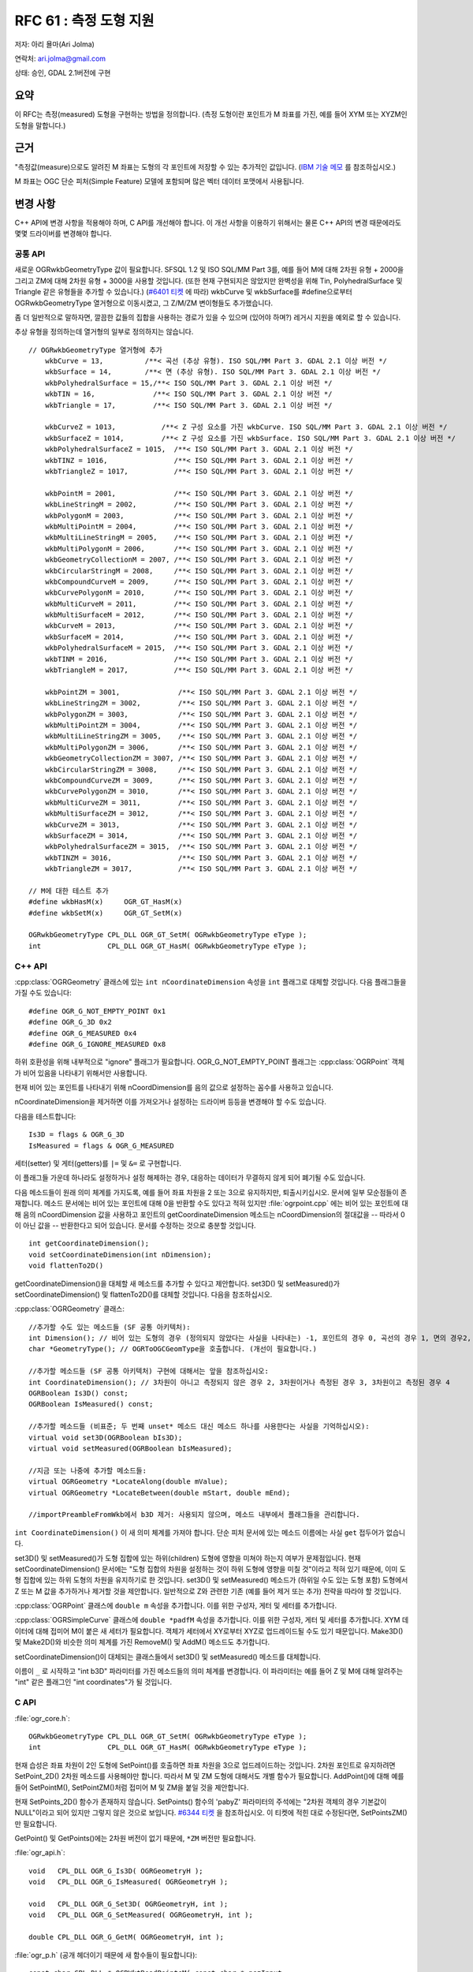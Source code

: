 .. _rfc-61:

=======================================================================================
RFC 61 : 측정 도형 지원
=======================================================================================

저자: 아리 욜마(Ari Jolma)

연락처: ari.jolma@gmail.com

상태: 승인, GDAL 2.1버전에 구현

요약
----

이 RFC는 측정(measured) 도형을 구현하는 방법을 정의합니다. (측정 도형이란 포인트가 M 좌표를 가진, 예를 들어 XYM 또는 XYZM인 도형을 말합니다.)

근거
----

"측정값(measure)으로도 알려진 M 좌표는 도형의 각 포인트에 저장할 수 있는 추가적인 값입니다. (`IBM 기술 메모 <https://www.ibm.com/support/pages/what-are-semantics-m-coordinate-measure>`_ 를 참조하십시오.)

M 좌표는 OGC 단순 피처(Simple Feature) 모델에 포함되며 많은 벡터 데이터 포맷에서 사용됩니다.

변경 사항
---------

C++ API에 변경 사항을 적용해야 하며, C API를 개선해야 합니다. 이 개선 사항을 이용하기 위해서는 물론 C++ API의 변경 때문에라도 몇몇 드라이버를 변경해야 합니다.

공통 API
~~~~~~~~

새로운 OGRwkbGeometryType 값이 필요합니다. SFSQL 1.2 및 ISO SQL/MM Part 3를, 예를 들어 M에 대해 2차원 유형 + 2000을 그리고 ZM에 대해 2차원 유형 + 3000을 사용할 것입니다. (또한 현재 구현되지은 않았지만 완벽성을 위해 Tin, PolyhedralSurface 및 Triangle 같은 유형들을 추가할 수 있습니다.) (`#6401 티켓 <https://trac.osgeo.org/gdal/ticket/6401>`_ 에 따라) wkbCurve 및 wkbSurface를 #define으로부터 OGRwkbGeometryType 열거형으로 이동시켰고, 그 Z/M/ZM 변이형들도 추가했습니다.

좀 더 일반적으로 말하자면, 깔끔한 값들의 집합을 사용하는 경로가 있을 수 있으며 (있어야 하며?) 레거시 지원을 예외로 할 수 있습니다.

추상 유형을 정의하는데 열거형의 일부로 정의하지는 않습니다.

::

   // OGRwkbGeometryType 열거형에 추가
       wkbCurve = 13,          /**< 곡선 (추상 유형). ISO SQL/MM Part 3. GDAL 2.1 이상 버전 */
       wkbSurface = 14,        /**< 면 (추상 유형). ISO SQL/MM Part 3. GDAL 2.1 이상 버전 */
       wkbPolyhedralSurface = 15,/**< ISO SQL/MM Part 3. GDAL 2.1 이상 버전 */
       wkbTIN = 16,              /**< ISO SQL/MM Part 3. GDAL 2.1 이상 버전 */
       wkbTriangle = 17,         /**< ISO SQL/MM Part 3. GDAL 2.1 이상 버전 */

       wkbCurveZ = 1013,           /**< Z 구성 요소를 가진 wkbCurve. ISO SQL/MM Part 3. GDAL 2.1 이상 버전 */
       wkbSurfaceZ = 1014,         /**< Z 구성 요소를 가진 wkbSurface. ISO SQL/MM Part 3. GDAL 2.1 이상 버전 */
       wkbPolyhedralSurfaceZ = 1015,  /**< ISO SQL/MM Part 3. GDAL 2.1 이상 버전 */
       wkbTINZ = 1016,                /**< ISO SQL/MM Part 3. GDAL 2.1 이상 버전 */
       wkbTriangleZ = 1017,           /**< ISO SQL/MM Part 3. GDAL 2.1 이상 버전 */

       wkbPointM = 2001,              /**< ISO SQL/MM Part 3. GDAL 2.1 이상 버전 */
       wkbLineStringM = 2002,         /**< ISO SQL/MM Part 3. GDAL 2.1 이상 버전 */
       wkbPolygonM = 2003,            /**< ISO SQL/MM Part 3. GDAL 2.1 이상 버전 */
       wkbMultiPointM = 2004,         /**< ISO SQL/MM Part 3. GDAL 2.1 이상 버전 */
       wkbMultiLineStringM = 2005,    /**< ISO SQL/MM Part 3. GDAL 2.1 이상 버전 */
       wkbMultiPolygonM = 2006,       /**< ISO SQL/MM Part 3. GDAL 2.1 이상 버전 */
       wkbGeometryCollectionM = 2007, /**< ISO SQL/MM Part 3. GDAL 2.1 이상 버전 */
       wkbCircularStringM = 2008,     /**< ISO SQL/MM Part 3. GDAL 2.1 이상 버전 */
       wkbCompoundCurveM = 2009,      /**< ISO SQL/MM Part 3. GDAL 2.1 이상 버전 */
       wkbCurvePolygonM = 2010,       /**< ISO SQL/MM Part 3. GDAL 2.1 이상 버전 */
       wkbMultiCurveM = 2011,         /**< ISO SQL/MM Part 3. GDAL 2.1 이상 버전 */
       wkbMultiSurfaceM = 2012,       /**< ISO SQL/MM Part 3. GDAL 2.1 이상 버전 */
       wkbCurveM = 2013,              /**< ISO SQL/MM Part 3. GDAL 2.1 이상 버전 */
       wkbSurfaceM = 2014,            /**< ISO SQL/MM Part 3. GDAL 2.1 이상 버전 */
       wkbPolyhedralSurfaceM = 2015,  /**< ISO SQL/MM Part 3. GDAL 2.1 이상 버전 */
       wkbTINM = 2016,                /**< ISO SQL/MM Part 3. GDAL 2.1 이상 버전 */
       wkbTriangleM = 2017,           /**< ISO SQL/MM Part 3. GDAL 2.1 이상 버전 */

       wkbPointZM = 3001,              /**< ISO SQL/MM Part 3. GDAL 2.1 이상 버전 */
       wkbLineStringZM = 3002,         /**< ISO SQL/MM Part 3. GDAL 2.1 이상 버전 */
       wkbPolygonZM = 3003,            /**< ISO SQL/MM Part 3. GDAL 2.1 이상 버전 */
       wkbMultiPointZM = 3004,         /**< ISO SQL/MM Part 3. GDAL 2.1 이상 버전 */
       wkbMultiLineStringZM = 3005,    /**< ISO SQL/MM Part 3. GDAL 2.1 이상 버전 */
       wkbMultiPolygonZM = 3006,       /**< ISO SQL/MM Part 3. GDAL 2.1 이상 버전 */
       wkbGeometryCollectionZM = 3007, /**< ISO SQL/MM Part 3. GDAL 2.1 이상 버전 */
       wkbCircularStringZM = 3008,     /**< ISO SQL/MM Part 3. GDAL 2.1 이상 버전 */
       wkbCompoundCurveZM = 3009,      /**< ISO SQL/MM Part 3. GDAL 2.1 이상 버전 */
       wkbCurvePolygonZM = 3010,       /**< ISO SQL/MM Part 3. GDAL 2.1 이상 버전 */
       wkbMultiCurveZM = 3011,         /**< ISO SQL/MM Part 3. GDAL 2.1 이상 버전 */
       wkbMultiSurfaceZM = 3012,       /**< ISO SQL/MM Part 3. GDAL 2.1 이상 버전 */
       wkbCurveZM = 3013,              /**< ISO SQL/MM Part 3. GDAL 2.1 이상 버전 */
       wkbSurfaceZM = 3014,            /**< ISO SQL/MM Part 3. GDAL 2.1 이상 버전 */
       wkbPolyhedralSurfaceZM = 3015,  /**< ISO SQL/MM Part 3. GDAL 2.1 이상 버전 */
       wkbTINZM = 3016,                /**< ISO SQL/MM Part 3. GDAL 2.1 이상 버전 */
       wkbTriangleZM = 3017,           /**< ISO SQL/MM Part 3. GDAL 2.1 이상 버전 */

   // M에 대한 테스트 추가
   #define wkbHasM(x)     OGR_GT_HasM(x)
   #define wkbSetM(x)     OGR_GT_SetM(x)

   OGRwkbGeometryType CPL_DLL OGR_GT_SetM( OGRwkbGeometryType eType );
   int                CPL_DLL OGR_GT_HasM( OGRwkbGeometryType eType );
           

C++ API
~~~~~~~

:cpp:class:`OGRGeometry` 클래스에 있는 ``int nCoordinateDimension`` 속성을 ``int`` 플래그로 대체할 것입니다. 다음 플래그들을 가질 수도 있습니다:

::

   #define OGR_G_NOT_EMPTY_POINT 0x1
   #define OGR_G_3D 0x2
   #define OGR_G_MEASURED 0x4
   #define OGR_G_IGNORE_MEASURED 0x8

하위 호환성을 위해 내부적으로 "ignore" 플래그가 필요합니다. OGR_G_NOT_EMPTY_POINT 플래그는 :cpp:class:`OGRPoint` 객체가 비어 있음을 나타내기 위해서만 사용합니다.

현재 비어 있는 포인트를 나타내기 위해 nCoordDimension를 음의 값으로 설정하는 꼼수를 사용하고 있습니다.

nCoordinateDimension을 제거하면 이를 가져오거나 설정하는 드라이버 등등을 변경해야 할 수도 있습니다.

다음을 테스트합니다:

::

   Is3D = flags & OGR_G_3D
   IsMeasured = flags & OGR_G_MEASURED

세터(setter) 및 게터(getters)를 ``|=`` 및 ``&=`` 로 구현합니다.

이 플래그들 가운데 하나라도 설정하거나 설정 해제하는 경우, 대응하는 데이터가 무결하지 않게 되어 폐기될 수도 있습니다.

다음 메소드들이 원래 의미 체계를 가지도록, 예를 들어 좌표 차원을 2 또는 3으로 유지하지만, 퇴출시키십시오. 문서에 일부 모순점들이 존재합니다. 메소드 문서에는 비어 있는 포인트에 대해 0을 반환할 수도 있다고 적혀 있지만 :file:`ogrpoint.cpp` 에는 비어 있는 포인트에 대해 음의 nCoordDimension 값을 사용하고 포인트의 getCoordinateDimension 메소드는 nCoordDimension의 절대값을 -- 따라서 0이 아닌 값을 -- 반환한다고 되어 있습니다. 문서를 수정하는 것으로 충분할 것입니다.

::

   int getCoordinateDimension();
   void setCoordinateDimension(int nDimension);
   void flattenTo2D()

getCoordinateDimension()을 대체할 새 메소드를 추가할 수 있다고 제안합니다. set3D() 및 setMeasured()가 setCoordinateDimension() 및 flattenTo2D()를 대체할 것입니다. 다음을 참조하십시오.

:cpp:class:`OGRGeometry` 클래스:

::

   //추가할 수도 있는 메소드들 (SF 공통 아키텍처):
   int Dimension(); // 비어 있는 도형의 경우 (정의되지 않았다는 사실을 나타내는) -1, 포인트의 경우 0, 곡선의 경우 1, 면의 경우2, 도형 집합의 경우 구성 요소들의 최대값
   char *GeometryType(); // OGRToOGCGeomType을 호출합니다. (개선이 필요합니다.)

   //추가할 메소드들 (SF 공통 아키텍처) 구현에 대해서는 앞을 참조하십시오:
   int CoordinateDimension(); // 3차원이 아니고 측정되지 않은 경우 2, 3차원이거나 측정된 경우 3, 3차원이고 측정된 경우 4
   OGRBoolean Is3D() const;
   OGRBoolean IsMeasured() const;

   //추가할 메소드들 (비표준; 두 번째 unset* 메소드 대신 메소드 하나를 사용한다는 사실을 기억하십시오):
   virtual void set3D(OGRBoolean bIs3D);
   virtual void setMeasured(OGRBoolean bIsMeasured);

   //지금 또는 나중에 추가할 메소드들:
   virtual OGRGeometry *LocateAlong(double mValue);
   virtual OGRGeometry *LocateBetween(double mStart, double mEnd);

   //importPreambleFromWkb에서 b3D 제거: 사용되지 않으며, 메소드 내부에서 플래그들을 관리합니다.

``int CoordinateDimension()`` 이 새 의미 체계를 가져야 합니다. 단순 피처 문서에 있는 메소드 이름에는 사실 ``get`` 접두어가 없습니다.

set3D() 및 setMeasured()가 도형 집합에 있는 하위(children) 도형에 영향을 미쳐야 하는지 여부가 문제점입니다. 현재 setCoordinateDimension() 문서에는 "도형 집합의 차원을 설정하는 것이 하위 도형에 영향을 미칠 것"이라고 적혀 있기 때문에, 이미 도형 집합에 있는 하위 도형의 차원을 유지하기로 한 것입니다. set3D() 및 setMeasured() 메소드가 (하위일 수도 있는 도형 포함) 도형에서 Z 또는 M 값을 추가하거나 제거할 것을 제안합니다. 일반적으로 Z와 관련한 기존 (예를 들어 제거 또는 추가) 전략을 따라야 할 것입니다.

:cpp:class:`OGRPoint` 클래스에 ``double m`` 속성을 추가합니다. 이를 위한 구성자, 게터 및 세터를 추가합니다.

:cpp:class:`OGRSimpleCurve` 클래스에 ``double *padfM`` 속성을 추가합니다. 이를 위한 구성자, 게터 및 세터를 추가합니다. XYM 데이터에 대해 접미어 M이 붙은 새 세터가 필요합니다. 객체가 세터에서 XY로부터 XYZ로 업드레이드될 수도 있기 때문입니다. Make3D() 및 Make2D()와 비슷한 의미 체계를 가진 RemoveM() 및 AddM() 메소드도 추가합니다.

setCoordinateDimension()이 대체되는 클래스들에서 set3D() 및 setMeasured() 메소드를 대체합니다.

이름이 ``_`` 로 시작하고 "int b3D" 파라미터를 가진 메소드들의 의미 체계를 변경합니다. 이 파라미터는 예를 들어 Z 및 M에 대해 알려주는 "int" 같은 플래그인 "int coordinates"가 될 것입니다.

C API
~~~~~

:file:`ogr_core.h`:

::

   OGRwkbGeometryType CPL_DLL OGR_GT_SetM( OGRwkbGeometryType eType );
   int                CPL_DLL OGR_GT_HasM( OGRwkbGeometryType eType );

현재 습성은 좌표 차원이 2인 도형에 SetPoint()를 호출하면 좌표 차원을 3으로 업드레이드하는 것입니다. 2차원 포인트로 유지하려면 SetPoint_2D() 2차원 메소드를 사용해야만 합니다. 따라서 M 및 ZM 도형에 대해서도 개별 함수가 필요합니다. AddPoint()에 대해 예를 들어 SetPointM(), SetPointZM()처럼 접미어 M 및 ZM을 붙일 것을 제안합니다.

현재 SetPoints_2D() 함수가 존재하지 않습니다. SetPoints() 함수의 'pabyZ' 파라미터의 주석에는 "2차원 객체의 경우 기본값이 NULL"이라고 되어 있지만 그렇지 않은 것으로 보입니다. `#6344 티켓 <https://trac.osgeo.org/gdal/ticket/6344>`_ 을 참조하십시오. 이 티켓에 적힌 대로 수정된다면, SetPointsZM()만 필요합니다.

GetPoint() 및 GetPoints()에는 2차원 버전이 없기 때문에, ``*ZM`` 버전만 필요합니다.

:file:`ogr_api.h`:

::

   void   CPL_DLL OGR_G_Is3D( OGRGeometryH );
   void   CPL_DLL OGR_G_IsMeasured( OGRGeometryH );

   void   CPL_DLL OGR_G_Set3D( OGRGeometryH, int );
   void   CPL_DLL OGR_G_SetMeasured( OGRGeometryH, int );

   double CPL_DLL OGR_G_GetM( OGRGeometryH, int );

:file:`ogr_p.h` (공개 헤더이기 때문에 새 함수들이 필요합니다):

::

   const char CPL_DLL * OGRWktReadPointsM( const char * pszInput,
                                          OGRRawPoint **ppaoPoints, 
                                          double **ppadfZ,
                                           double **ppadfM,
                                          int * pnMaxPoints,
                                          int * pnReadPoints );
   void CPL_DLL OGRMakeWktCoordinateM( char *, double, double, double, double, int ); // int = flags OGR_G_3D OGR_G_MEASURED
   // OGRReadWKBGeometryType의 의미 체계 변경: b3D를 사용하지 않으며 반환되는 eGeometryType이 어떤 무결한 유형이라도 될 수 있습니다.

:file:`pggeometry.h` 는 내부 헤더이기 때문에 함수 프로토타입을 변경할 수 있습니다:

::

   void OGRCreateFromMultiPatchPart(OGRMultiPolygon *poMP,
                                    OGRPolygon*& poLastPoly,
                                    int nPartType,
                                    int nPartPoints,
                                    double* padfX,
                                    double* padfY,
                                    double* padfZ,
                                    double* padfM);

'padfM' 파라미터를 사용하기 때문에 OpenFileGDB 드라이버를 변경해야 합니다.

GEOS, 필터 및 기타 문제점
~~~~~~~~~~~~~~~~~~~~~~~~~

측정값을 가진 도형을 GEOS로 전송하거나 필터로 사용하는 경우 M 좌표를 무시합니다.

LocateAlong() 및 LocateBetween()만이 M을 사용하는 표준 메소드지만, 예를 들어 M의 범위를 가져오는 다른 메소드가 존재할 수 있습니다. 현재 그런 메소드를 추가할 계획은 없지만 향후 추가할 수도 있습니다.

SWIG 바인딩 (파이썬 / 자바 / C# / 펄) 변경 사항
-----------------------------------------------

새 C API 함수들을 SWIG을 통해 노출시켜야 합니다. 언어 바인딩들이 좌표를 인식하느냐에 따라 다음 변경 사항들이 달라집니다. 적어도 파이썬과 펄은 좌표를 인식합니다.

i 파일에 새 도형 유형들을 포함시킬 것입니다.

M에 대해 몇몇 새로운 세터와 게터가 필요합니다. Is3D(), IsMeasured(), Set3D() 및 SetMeasured() 메소드는 물론 OGR_GT_HasM() 메소드도 추가해야 합니다.

드라이버
--------

C++ 변경 사항 때문에 영향을 받을 수도 있는 (CoordinateDimension API를 사용하는) 드라이버들은 최소한 다음과 같습니다:

   -  PG
   -  MSSQLSpatial
   -  SQLite
   -  DB2
   -  MySQL
   -  GML
   -  PGDump
   -  GeoJSON
   -  LibKML
   -  GPKG
   -  WASP
   -  GPX
   -  FilegDB
   -  VFK
   -  BNA
   -  DXF

현재 퇴출된 CoordinateDimension API를 ``*3D()`` 및 ``*Measured()`` 호출로 대체할 것을 제안합니다.

M 좌표에 대한 지원이 자리를 잡으면 드라이버가 해당 지원을 노출시킬 것입니다.

이 RFC의 작업 내용은 Memory, Shapefile 및 PG 드라이버에 M 좌표 지원을 빌드하는 것을 포함합니다. 다른 드라이버들에 지원을 구현하는 것은 향후 작업할 계획입니다.

유틸리티
--------

최소 요구 사항 및 새로운 가능성이 있습니다.

-  ogrinfo: 측정 도형 유형 및 측정값을 리포트합니다.
-  ogr2ogr: 측정 도형 유형을 리포트합니다.
-  ogrlineref: 분명히 측정값을 처리하는 것으로 보이며, 더 많은 생각이 필요합니다.
-  gdal_rasterize: 작성(burn-in) 값을 위해 측정값을 사용할 수 있습니다.
-  gdal_contour: 측정값을 "표고" 값으로 사용할 수 있습니다.
-  gdal_grid: 측정값을 "Z" 값으로 사용할 수 있습니다.

문서화
------

새 메소드 및 함수를 모두 문서화합니다.

테스트 스위트
-------------

펄 유닛 테스트(:file:`swi/perl/t/measures-\*.t`)로 적어도 초기 테스트를 수행할 것입니다. 향후 자동 테스트 스위트를 확장할 것입니다. 기존 테스트들은 통과할 것입니다.

호환성 문제점
-------------

측정값을 지원하는 드라이버 (실제로는 데이터셋 및 레이어) 다수에 해당 지원을 추가해야 합니다. 다음을 이용해서 지원 사실을 노출시켜야 합니다:

::

   #define ODsCMeasuredGeometries   "MeasuredGeometries"
   #define OLCMeasuredGeometries    "MeasuredGeometries"

레이어 생성을 위한 입구점(entry point)은 :cpp:class:`GDALDataset` 에 있는 CreateLayer() 메소드입니다. 데이터셋이 측정 도형을 지원하지 않는 경우 이 메소드가 파라미터로 가져오는 도형 유형의 측정 플래그를 제거할 것입니다. 이 습성은 비선형 도형 유형 및 데이터셋이 측정 도형을 지원하지 않는 현재 습성과 일관성을 유지합니다.

레이어 생성 케이퍼빌리티를 구현한 모든 드라이버가 가지고 있는 ICreateLayer()는 도형 유형을 인자로 가지고 있습니다. 이 메소드는 CPLError()를 CPLE_NotSupported로 호출해서 드라이버가 측정값을 지원하지 않는 경우 NULL을 반환해야 합니다. ICreateFeature() 및 ISetFeature()도 마찬가지입니다.

사용자 지향 API 함수(CreateLayer, CreateFeature 및 SetFeature)는 측정값을 지원하지 않는 드라이버에 있는 ``I*()`` 메소드로 진행하기 전에 측정값을 (암묵적으로) 제거해야 합니다. 몇몇 사용례 시나리오에서는 이런 부작용을 원하지 않겠지만 이미 비선형 도형 작업 시 수행한 패턴을 따를 것입니다. 이런 내용을 문서화해야 합니다.

이에 대한 대안은 M 값(들)을 (또는 WKT/WKB를) (도형 유형에 따라 스칼라(scalar) 또는 벡터) 속성으로 저장하는 것입니다.

결정이 필요합니다.

몇몇 불호환성이 어쩔 수 없이 발생할 것입니다. 예를 들어 Shapefile 드라이버에서 현재의 XYM과 XYZ를 동일하게(XYM-as-XYZ) 취급하는 꼼수는 제대로 된 XYM으로 대체될 것입니다.

관련 티켓
---------

-  `#6063 티켓 <https://trac.osgeo.org/gdal/ticket/6063>`_
-  `#6331 티켓 <https://trac.osgeo.org/gdal/ticket/6331>`_

구현
----

아리 욜마가 이 RFC를 구현할 것입니다.

제안한 구현은 `https://github.com/ajolma/GDAL-XYZM <https://github.com/ajolma/GDAL-XYZM>`_ 에 있을 것입니다.

투표 이력
---------

-  이벤 루올 +1
-  세케레시 터마시 +1
-  유카 라흐코넨 +1
-  대니얼 모리셋 +1

